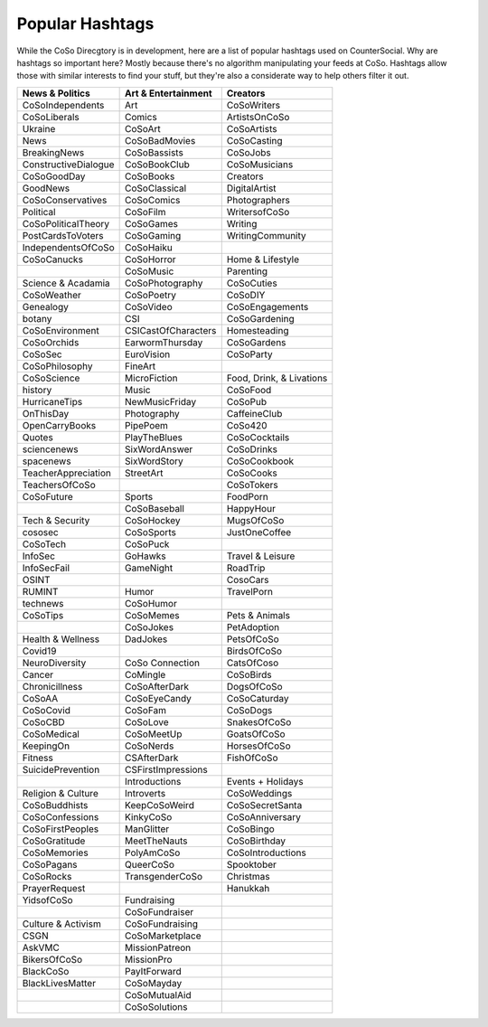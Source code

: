 Popular Hashtags
=====
While the CoSo Direcgtory is in development, here are a list of popular hashtags used on CounterSocial. Why are hashtags so important here? Mostly because there's no algorithm manipulating your feeds at CoSo. Hashtags allow those with similar interests to find your stuff, but they're also a considerate way to help others filter it out. 

+-----------------------+----------------------+---------------------------+
| News & Politics       | Art & Entertainment  | Creators                  |
+=======================+======================+===========================+
| CoSoIndependents      | Art                  | CoSoWriters               |
+-----------------------+----------------------+---------------------------+
| CoSoLiberals          | Comics               | ArtistsOnCoSo             |
+-----------------------+----------------------+---------------------------+
| Ukraine               | CoSoArt              | CoSoArtists               |
+-----------------------+----------------------+---------------------------+
| News                  | CoSoBadMovies        | CoSoCasting               |
+-----------------------+----------------------+---------------------------+
| BreakingNews          | CoSoBassists         | CoSoJobs                  |
+-----------------------+----------------------+---------------------------+
| ConstructiveDialogue  | CoSoBookClub         | CoSoMusicians             |
+-----------------------+----------------------+---------------------------+
| CoSoGoodDay           | CoSoBooks            | Creators                  |
+-----------------------+----------------------+---------------------------+
| GoodNews              | CoSoClassical        | DigitalArtist             |
+-----------------------+----------------------+---------------------------+
| CoSoConservatives     | CoSoComics           | Photographers             |
+-----------------------+----------------------+---------------------------+
| Political             | CoSoFilm             | WritersofCoSo             |
+-----------------------+----------------------+---------------------------+
| CoSoPoliticalTheory   | CoSoGames            | Writing                   |
+-----------------------+----------------------+---------------------------+
| PostCardsToVoters     | CoSoGaming           | WritingCommunity          |
+-----------------------+----------------------+---------------------------+
| IndependentsOfCoSo    | CoSoHaiku            |                           |
+-----------------------+----------------------+---------------------------+
| CoSoCanucks           | CoSoHorror           | Home & Lifestyle          |
+-----------------------+----------------------+---------------------------+
|                       | CoSoMusic            | Parenting                 |
+-----------------------+----------------------+---------------------------+
| Science & Acadamia    | CoSoPhotography      | CoSoCuties                |
+-----------------------+----------------------+---------------------------+
| CoSoWeather           | CoSoPoetry           | CoSoDIY                   |
+-----------------------+----------------------+---------------------------+
| Genealogy             | CoSoVideo            | CoSoEngagements           |
+-----------------------+----------------------+---------------------------+
| botany                | CSI                  | CoSoGardening             |
+-----------------------+----------------------+---------------------------+
| CoSoEnvironment       | CSICastOfCharacters  | Homesteading              |
+-----------------------+----------------------+---------------------------+
| CoSoOrchids           | EarwormThursday      | CoSoGardens               |
+-----------------------+----------------------+---------------------------+
| CoSoSec               | EuroVision           | CoSoParty                 |
+-----------------------+----------------------+---------------------------+
| CoSoPhilosophy        | FineArt              |                           |
+-----------------------+----------------------+---------------------------+
| CoSoScience           | MicroFiction         | Food, Drink, & Livations  |
+-----------------------+----------------------+---------------------------+
| history               | Music                | CoSoFood                  |
+-----------------------+----------------------+---------------------------+
| HurricaneTips         | NewMusicFriday       | CoSoPub                   |
+-----------------------+----------------------+---------------------------+
| OnThisDay             | Photography          | CaffeineClub              |
+-----------------------+----------------------+---------------------------+
| OpenCarryBooks        | PipePoem             | CoSo420                   |
+-----------------------+----------------------+---------------------------+
| Quotes                | PlayTheBlues         | CoSoCocktails             |
+-----------------------+----------------------+---------------------------+
| sciencenews           | SixWordAnswer        | CoSoDrinks                |
+-----------------------+----------------------+---------------------------+
| spacenews             | SixWordStory         | CoSoCookbook              |
+-----------------------+----------------------+---------------------------+
| TeacherAppreciation   | StreetArt            | CoSoCooks                 |
+-----------------------+----------------------+---------------------------+
| TeachersOfCoSo        |                      | CoSoTokers                |
+-----------------------+----------------------+---------------------------+
| CoSoFuture            | Sports               | FoodPorn                  |
+-----------------------+----------------------+---------------------------+
|                       | CoSoBaseball         | HappyHour                 |
+-----------------------+----------------------+---------------------------+
| Tech & Security       | CoSoHockey           | MugsOfCoSo                |
+-----------------------+----------------------+---------------------------+
| cososec               | CoSoSports           | JustOneCoffee             |
+-----------------------+----------------------+---------------------------+
| CoSoTech              | CoSoPuck             |                           |
+-----------------------+----------------------+---------------------------+
| InfoSec               | GoHawks              | Travel & Leisure          |
+-----------------------+----------------------+---------------------------+
| InfoSecFail           | GameNight            | RoadTrip                  |
+-----------------------+----------------------+---------------------------+
| OSINT                 |                      | CosoCars                  |
+-----------------------+----------------------+---------------------------+
| RUMINT                | Humor                | TravelPorn                |
+-----------------------+----------------------+---------------------------+
| technews              | CoSoHumor            |                           |
+-----------------------+----------------------+---------------------------+
| CoSoTips              | CoSoMemes            | Pets & Animals            |
+-----------------------+----------------------+---------------------------+
|                       | CoSoJokes            | PetAdoption               |
+-----------------------+----------------------+---------------------------+
| Health & Wellness     | DadJokes             | PetsOfCoSo                |
+-----------------------+----------------------+---------------------------+
| Covid19               |                      | BirdsOfCoSo               |
+-----------------------+----------------------+---------------------------+
| NeuroDiversity        | CoSo Connection      | CatsOfCoso                |
+-----------------------+----------------------+---------------------------+
| Cancer                | CoMingle             | CoSoBirds                 |
+-----------------------+----------------------+---------------------------+
| Chronicillness        | CoSoAfterDark        | DogsOfCoSo                |
+-----------------------+----------------------+---------------------------+
| CoSoAA                | CoSoEyeCandy         | CoSoCaturday              |
+-----------------------+----------------------+---------------------------+
| CoSoCovid             | CoSoFam              | CoSoDogs                  |
+-----------------------+----------------------+---------------------------+
| CoSoCBD               | CoSoLove             | SnakesOfCoSo              |
+-----------------------+----------------------+---------------------------+
| CoSoMedical           | CoSoMeetUp           | GoatsOfCoSo               |
+-----------------------+----------------------+---------------------------+
| KeepingOn             | CoSoNerds            | HorsesOfCoSo              |
+-----------------------+----------------------+---------------------------+
| Fitness               | CSAfterDark          | FishOfCoSo                |
+-----------------------+----------------------+---------------------------+
| SuicidePrevention     | CSFirstImpressions   |                           |
+-----------------------+----------------------+---------------------------+
|                       | Introductions        | Events + Holidays         |
+-----------------------+----------------------+---------------------------+
| Religion & Culture    | Introverts           | CoSoWeddings              |
+-----------------------+----------------------+---------------------------+
| CoSoBuddhists         | KeepCoSoWeird        | CoSoSecretSanta           |
+-----------------------+----------------------+---------------------------+
| CoSoConfessions       | KinkyCoSo            | CoSoAnniversary           |
+-----------------------+----------------------+---------------------------+
| CoSoFirstPeoples      | ManGlitter           | CoSoBingo                 |
+-----------------------+----------------------+---------------------------+
| CoSoGratitude         | MeetTheNauts         | CoSoBirthday              |
+-----------------------+----------------------+---------------------------+
| CoSoMemories          | PolyAmCoSo           | CoSoIntroductions         |
+-----------------------+----------------------+---------------------------+
| CoSoPagans            | QueerCoSo            | Spooktober                |
+-----------------------+----------------------+---------------------------+
| CoSoRocks             | TransgenderCoSo      | Christmas                 |
+-----------------------+----------------------+---------------------------+
| PrayerRequest         |                      | Hanukkah                  |
+-----------------------+----------------------+---------------------------+
| YidsofCoSo            | Fundraising          |                           |
+-----------------------+----------------------+---------------------------+
|                       | CoSoFundraiser       |                           |
+-----------------------+----------------------+---------------------------+
| Culture & Activism    | CoSoFundraising      |                           |
+-----------------------+----------------------+---------------------------+
| CSGN                  | CoSoMarketplace      |                           |
+-----------------------+----------------------+---------------------------+
| AskVMC                | MissionPatreon       |                           |
+-----------------------+----------------------+---------------------------+
| BikersOfCoSo          | MissionPro           |                           |
+-----------------------+----------------------+---------------------------+
| BlackCoSo             | PayItForward         |                           |
+-----------------------+----------------------+---------------------------+
| BlackLivesMatter      | CoSoMayday           |                           |
+-----------------------+----------------------+---------------------------+
|                       | CoSoMutualAid        |                           |
+-----------------------+----------------------+---------------------------+
|                       | CoSoSolutions        |                           |
+-----------------------+----------------------+---------------------------+

